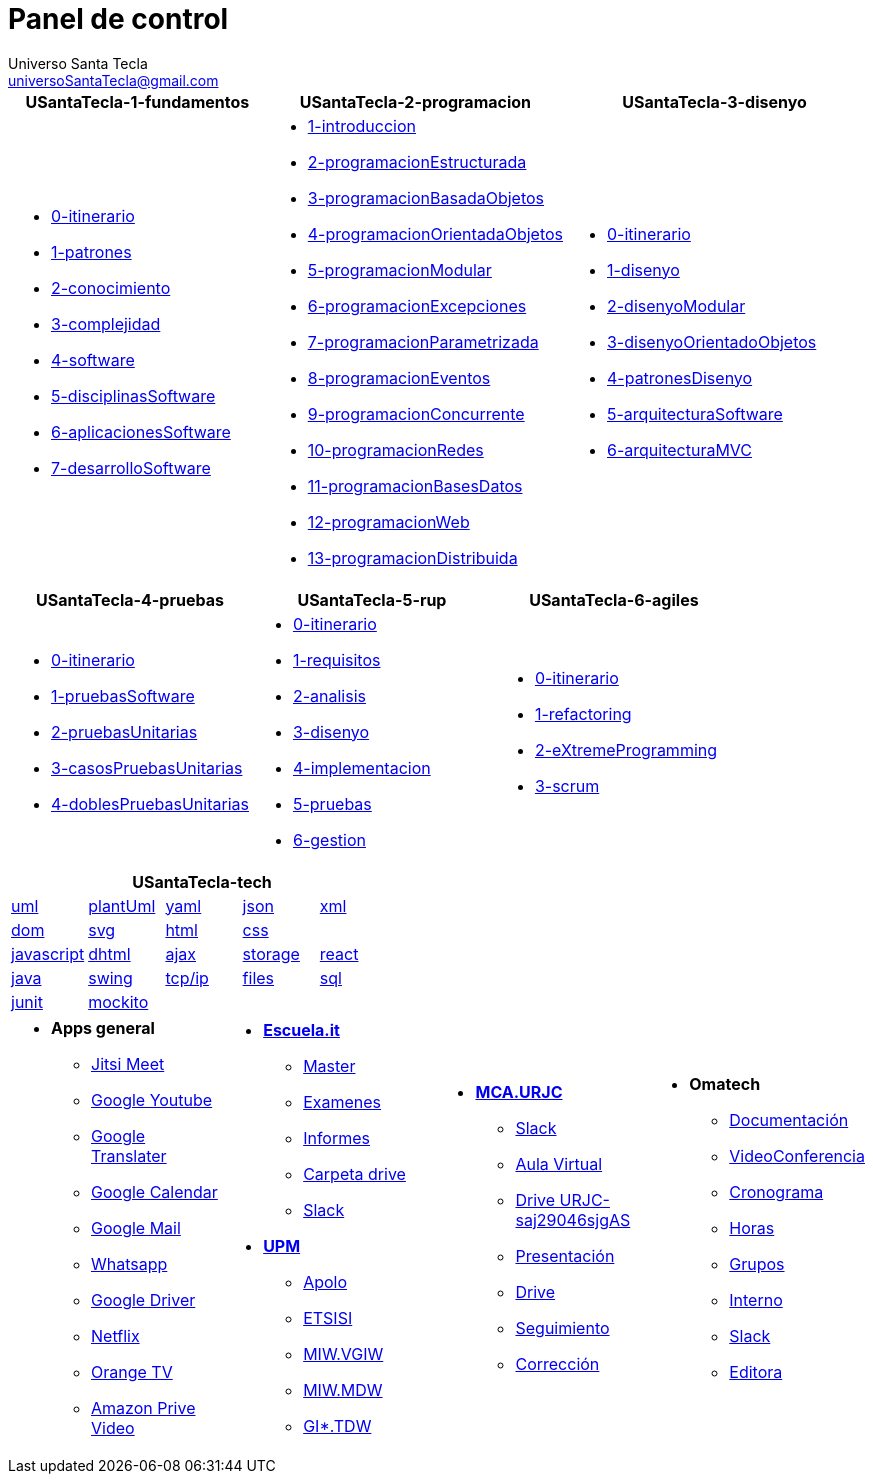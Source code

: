 = Panel de control
Universo Santa Tecla <universoSantaTecla@gmail.com>
:toc-title: Índice
:toc: left

:idprefix:
:idseparator: -
:imagesdir: images


[cols="30,35,35", options="header"]
|===

a|
*[blue]#USantaTecla-1-fundamentos#*
a|
*[blue]#USantaTecla-2-programacion#*
a|
*[blue]#USantaTecla-3-disenyo#*

a|  

* link:../../../../../aberbel/3-publicaciones/tree/master/USantaTecla/1-fundamentos/0-itinerario[0-itinerario]

* link:../../../../../USantaTecla-1-fundamentos/1-patrones/build/docs/asciidoc/index.html[1-patrones]

* link:../../../../../USantaTecla-1-fundamentos/2-conocimiento/build/docs/asciidoc/index.html[2-conocimiento]

* link:../../../../../USantaTecla-1-fundamentos/3-complejidad/build/docs/asciidoc/index.html[3-complejidad]

* link:../../../../../USantaTecla-1-fundamentos/4-software/build/docs/asciidoc/index.html[4-software]

* link:../../../../../USantaTecla-1-fundamentos/5-disciplinasSoftware/build/docs/asciidoc/index.html[5-disciplinasSoftware]

* link:../../../../../USantaTecla-1-fundamentos/6-aplicacionesSoftware/build/docs/asciidoc/index.html[6-aplicacionesSoftware]

* link:../../../../../USantaTecla-1-fundamentos/7-desarrolloSoftware/build/docs/asciidoc/index.html[7-desarrolloSoftware]

a|
* link:../../../../../USantaTecla-2-programacion/1-introduccion/build/docs/asciidoc/index.html[1-introduccion]

* link:../../../../../USantaTecla-2-programacion/2-programacionEstructurada/build/docs/asciidoc/index.html[2-programacionEstructurada]

* link:../../../../../USantaTecla-2-programacion/3-programacionBasadaObjetos/build/docs/asciidoc/index.html[3-programacionBasadaObjetos]

* link:../../../../../USantaTecla-2-programacion/4-programacionOrientadaObjetos/build/docs/asciidoc/index.html[4-programacionOrientadaObjetos]

* link:../../../../../USantaTecla-2-programacion/5-programacionModular/build/docs/asciidoc/index.html[5-programacionModular]

* link:../../../../../USantaTecla-2-programacion/6-programacionExcepciones/build/docs/asciidoc/index.html[6-programacionExcepciones]

* link:../../../../../USantaTecla-2-programacion/7-programacionParametrizada/build/docs/asciidoc/index.html[7-programacionParametrizada]

* link:../../../../../USantaTecla-2-programacion/8-programacionEventos/build/docs/asciidoc/index.html[8-programacionEventos]

* link:../../../../../USantaTecla-2-programacion/9-programacionConcurrente/build/docs/asciidoc/index.html[9-programacionConcurrente]

* link:../../../../../USantaTecla-2-programacion/10-programacionRedes/build/docs/asciidoc/index.html[10-programacionRedes]

* link:../../../../../USantaTecla-2-programacion/11-programacionBasesDatos/build/docs/asciidoc/index.html[11-programacionBasesDatos]

* link:../../../../../USantaTecla-2-programacion/12-programacionWeb/build/docs/asciidoc/index.html[12-programacionWeb]

* link:../../../../../USantaTecla-2-programacion/13-programacionDistribuida/build/docs/asciidoc/index.html[13-programacionDistribuida]

a|
* link:../../../../../USantaTecla-3-disenyo/0-itinerario/build/docs/asciidoc/index.html[0-itinerario]

* link:../../../../../USantaTecla-3-disenyo/1-disenyo/build/docs/asciidoc/index.html[1-disenyo]

* link:../../../../../USantaTecla-3-disenyo/2-disenyoModular/build/docs/asciidoc/index.html[2-disenyoModular]

* link:../../../../../USantaTecla-3-disenyo/3-disenyoOrientadoObjetos/build/docs/asciidoc/index.html[3-disenyoOrientadoObjetos]

* link:../../../../../USantaTecla-3-disenyo/4-patronesDisenyo/build/docs/asciidoc/index.html[4-patronesDisenyo]

* link:../../../../../USantaTecla-3-disenyo/5-arquitecturaSoftware/build/docs/asciidoc/index.html[5-arquitecturaSoftware]

* link:../../../../../USantaTecla-3-disenyo/6-arquitecturaMVC/build/docs/asciidoc/index.html[6-arquitecturaMVC]


|===

[cols="33,33,33", options="header"]
|===

a|
*[blue]#USantaTecla-4-pruebas#*
a|
*[blue]#USantaTecla-5-rup#*
a|
*[blue]#USantaTecla-6-agiles#*

a|
* link:../../../../../USantaTecla-4-pruebas/0-itinerario/build/docs/asciidoc/index.html[0-itinerario]

* link:../../../../../USantaTecla-4-pruebas/1-pruebasSoftware/build/docs/asciidoc/index.html[1-pruebasSoftware]

* link:../../../../../USantaTecla-4-pruebas/2-pruebasUnitarias/build/docs/asciidoc/index.html[2-pruebasUnitarias]

* link:../../../../../USantaTecla-4-pruebas/3-casosPruebasUnitarias/build/docs/asciidoc/index.html[3-casosPruebasUnitarias]

* link:../../../../../USantaTecla-4-pruebas/4-doblesPruebasUnitarias/build/docs/asciidoc/index.html[4-doblesPruebasUnitarias]

a|
* link:../../../../../USantaTecla-5-rup/0-itinerario/build/docs/asciidoc/index.html[0-itinerario]

* link:../../../../../USantaTecla-5-rup/1-requisitos/build/docs/asciidoc/index.html[1-requisitos]

* link:../../../../../USantaTecla-5-rup/2-analisis/build/docs/asciidoc/index.html[2-analisis]

* link:../../../../../USantaTecla-5-rup/3-disenyo/build/docs/asciidoc/index.html[3-disenyo]

* link:../../../../../USantaTecla-5-rup/4-implementacion/build/docs/asciidoc/index.html[4-implementacion]

* link:../../../../../USantaTecla-5-rup/5-pruebas/build/docs/asciidoc/index.html[5-pruebas]

* link:../../../../../USantaTecla-5-rup/6-gestion/build/docs/asciidoc/index.html[6-gestion]

a|
* link:../../../../../USantaTecla-6-agiles/0-itinerario/build/docs/asciidoc/index.html[0-itinerario]

* link:../../../../../USantaTecla-6-agiles/1-refactoring/build/docs/asciidoc/index.html[1-refactoring]

* link:../../../../../USantaTecla-6-agiles/2-eXtremeProgramming/build/docs/asciidoc/index.html[2-eXtremeProgramming]

* link:../../../../../USantaTecla-6-agiles/3-scrum/build/docs/asciidoc/index.html[3-scrum]

|===

[cols="5", options="header"]
|===

5+a|*[blue]#USantaTecla-tech#*

a| link:../../../../../USantaTecla-tech-uml/0-itinerario/build/docs/asciidoc/index.html[uml]
a| link:../../../../../USantaTecla-tech-plantUml/0-itinerario/build/docs/asciidoc/index.html[plantUml]
a| link:../../../../../USantaTecla-tech-yaml/0-itinerario/build/docs/asciidoc/index.html[yaml]
a| link:../../../../../USantaTecla-tech-json/0-itinerario/build/docs/asciidoc/index.html[json]
a| link:../../../../../USantaTecla-tech-xml/0-itinerario/build/docs/asciidoc/index.html[xml]

a| link:../../../../../USantaTecla-tech-dom/0-itinerario/build/docs/asciidoc/index.html[dom]
a| link:../../../../../USantaTecla-tech-svg/0-itinerario/build/docs/asciidoc/index.html[svg]
a| link:../../../../../USantaTecla-tech-html/0-itinerario/build/docs/asciidoc/index.html[html]
a| link:../../../../../USantaTecla-tech-css/0-itinerario/build/docs/asciidoc/index.html[css]
a|

a| link:../../../../../USantaTecla-tech-javascript/0-itinerario/build/docs/asciidoc/index.html[javascript]
a| link:../../../../../USantaTecla-tech-dhtml/0-itinerario/build/docs/asciidoc/index.html[dhtml]
a| link:../../../../../USantaTecla-tech-ajax/0-itinerario/build/docs/asciidoc/index.html[ajax]
a| link:../../../../../USantaTecla-tech-storage/0-itinerario/build/docs/asciidoc/index.html[storage]
a| link:../../../../../USantaTecla-tech-react/0-itinerario/build/docs/asciidoc/index.html[react]

a| link:../../../../../USantaTecla-tech-java/0-itinerario/build/docs/asciidoc/index.html[java]
a| link:../../../../../USantaTecla-tech-swing/0-itinerario/build/docs/asciidoc/index.html[swing]
a| link:../../../../../USantaTecla-tech-tcp-ip/0-itinerario/build/docs/asciidoc/index.html[tcp/ip]
a| link:../../../../../USantaTecla-tech-files/0-itinerario/build/docs/asciidoc/index.html[files]
a| link:../../../../../USantaTecla-tech-sql/0-itinerario/build/docs/asciidoc/index.html[sql]

a| link:../../../../../USantaTecla-tech-junit/0-itinerario/build/docs/asciidoc/index.html[junit]
a| link:../../../../../USantaTecla-tech-mockito/0-itinerario/build/docs/asciidoc/index.html[mockito]
a|
a|
a|

|===

[cols="25,25,25,25"]
|===

a|- *[blue]#Apps general#*

* link:https://meet.jit.si/DespachoLuisFernandez[Jitsi Meet]

* link:https://www.youtube.com/[Google Youtube]

* link:https://translate.google.es/[Google Translater]

* link:https://calendar.google.com/calendar/u/0/r[Google Calendar]

* link:https://mail.google.com/mail/u/1/#inbox[Google Mail]

* link:https://web.whatsapp.com/[Whatsapp]

* link:https://drive.google.com/drive/u/1/my-drive[Google Driver]

* link:https://www.netflix.com/browse[Netflix]

* link:https://orangetv.orange.es/brw[Orange TV]

* link:https://www.primevideo.com/[Amazon Prive Video]


a|- link:https://escuela.it/[*Escuela.it*]
* link:https://escuela.it/master-desarrollo-software[Master]

* link:https://escuela.it/examinador[Examenes]

* link:https://escuela.it/informes[Informes]

* link:https://drive.google.com/drive/u/0/folders/1ISvtnJ0W3Q5CVpkPtznNKb_MBJbTXV0N[Carpeta drive]

* link:https://app.slack.com/workspace-signin?redir=%2Fgantry%2Fauth%3Fapp%3Dclient%26lc%3D1641115873%26return_to%3D%252Fclient%252FT01C015S3B5%26teams%3D[Slack]

-  link:https://www.upm.es/[*UPM*]

* link:https://www.upm.es/politecnica_virtual/login.upm?error=6[Apolo]

* link:http://www.etsisi.upm.es/[ETSISI]

* link:https://moodle.upm.es/titulaciones/oficiales/login/login.php[MIW.VGIW]

* link:https://moodle.upm.es/titulaciones/oficiales/login/login.php[MIW.MDW]

* link:https://moodle.upm.es/titulaciones/oficiales/login/login.php[GI*.TDW]



a|- link:https://www.codeurjc.es/mastercloudapps/[*MCA.URJC*]

* link:https://app.slack.com/workspace-signin?redir=%2Fgantry%2Fauth%3Fapp%3Dclient%26lc%3D1641115873%26return_to%3D%252Fclient%252FT02F5EM6MGS%252FC02F5ETLRNW%26teams%3D[Slack]

* link:https://www.aulavirtual.urjc.es/moodle/login/index.php[Aula Virtual]

* link:https://login.microsoftonline.com/5f84c4ea-370d-4b9e-830c-756f8bf1b51f/oauth2/authorize?client_id=00000003-0000-0ff1-ce00-000000000000&response_mode=form_post&protectedtoken=true&response_type=code%20id_token&resource=00000003-0000-0ff1-ce00-000000000000&scope=openid&nonce=F852B15A41EB8F1D72CB8E8767A92D57144A3A2DA8E3BE81-9166DC13E42265996C410D7141EBE42500D62119D9D5A01E8A93B421C16E1DC2&redirect_uri=https%3A%2F%2Furjc-my.sharepoint.com%2F_forms%2Fdefault.aspx&state=OD0w&claims=%7B%22id_token%22%3A%7B%22xms_cc%22%3A%7B%22values%22%3A%5B%22CP1%22%5D%7D%7D%7D&wsucxt=1&cobrandid=11bd8083-87e0-41b5-bb78-0bc43c8a8e8a&client-request-id=8bc512a0-3076-3000-91e7-ee3ad3a039fc[Drive URJC-saj29046sjgAS]

* link:https://www.aulavirtual.urjc.es/moodle/pluginfile.php/9936017/mod_resource/content/0/Presentaci%C3%B3n%20del%20MasterCloudApps%202021-22.pdf[Presentación]

* link:https://drive.google.com/drive/u/0/folders/1oXb3B-jNTK_ZqxTBbnrVL_Cd4iELlDcf[Drive]

* link:https://docs.google.com/spreadsheets/d/1W_WIR7L_KG7iqwFuIcMYA_uZLDnD-3RjgzhyvxmPx0Y/edit#gid=0[Seguimiento]

* link:https://docs.google.com/spreadsheets/d/1QLITfSk29m0CbkoUHRDxorM2rd891FH5TbUfkfBgwuQ/edit#gid=0[Corrección]


a|- *[blue]#Omatech#*

* link:https://drive.google.com/drive/folders/1jygfoD1GXWkYeo4_D7CewyMU03Av2TmF[Documentación]

* link:https://meet.jit.si/OmatechFormaci%C3%B3n[VideoConferencia]

* link:https://docs.google.com/spreadsheets/d/1-RiwiO625REwcCKbqHm0t16ra94lmE_27ZLyNNDeqaU/edit#gid=0[Cronograma]

* link:https://docs.google.com/spreadsheets/d/1gv4Kaw5YNoV2d-V_N6EutAm-2f87sIW8Slf9i56TYe4/edit#gid=0[Horas]

* link:https://docs.google.com/spreadsheets/d/1rC53fVpS_bCmCYSvOkNkML9I66eJ_AsGVFPynKvf_Ds/edit#gid=286026959[Grupos]

* link:https://docs.google.com/spreadsheets/d/1FbupHIi0WJX5aIoE4zqITAc9pBwgnFOcI0fTAgxO2lY/edit#gid=313249770&fvid=1034838971[Interno]

* link:https://app.slack.com/workspace-signin?redir=%2Fgantry%2Fauth%3Fapp%3Dclient%26lc%3D1641115873%26return_to%3D%252Fclient%252FT04J1S9G1%252FC01FWGV4ZFS%26teams%3D[Slack]

* link:https://docs.google.com/document/d/1IuoNZU57X_ehftsrceClGzLBDtPEQFY5nv_aZlTCclY/edit#heading=h.sxg2ohye4vka[Editora]



|===

